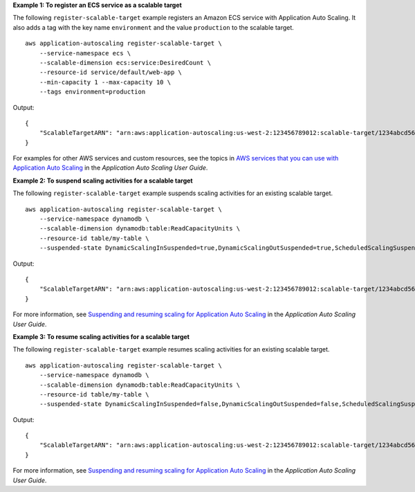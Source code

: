 **Example 1: To register an ECS service as a scalable target**

The following ``register-scalable-target`` example registers an Amazon ECS service with Application Auto Scaling. It also adds a tag with the key name ``environment`` and the value ``production`` to the scalable target. ::

    aws application-autoscaling register-scalable-target \
        --service-namespace ecs \
        --scalable-dimension ecs:service:DesiredCount \
        --resource-id service/default/web-app \
        --min-capacity 1 --max-capacity 10 \
        --tags environment=production

Output::

    {
        "ScalableTargetARN": "arn:aws:application-autoscaling:us-west-2:123456789012:scalable-target/1234abcd56ab78cd901ef1234567890ab123"
    }

For examples for other AWS services and custom resources, see the topics in `AWS services that you can use with Application Auto Scaling <https://docs.aws.amazon.com/autoscaling/application/userguide/integrated-services-list.html>`__ in the *Application Auto Scaling User Guide*.

**Example 2: To suspend scaling activities for a scalable target**

The following ``register-scalable-target`` example suspends scaling activities for an existing scalable target. ::

    aws application-autoscaling register-scalable-target \
        --service-namespace dynamodb \
        --scalable-dimension dynamodb:table:ReadCapacityUnits \
        --resource-id table/my-table \
        --suspended-state DynamicScalingInSuspended=true,DynamicScalingOutSuspended=true,ScheduledScalingSuspended=true

Output::

    {
        "ScalableTargetARN": "arn:aws:application-autoscaling:us-west-2:123456789012:scalable-target/1234abcd56ab78cd901ef1234567890ab123"
    }

For more information, see `Suspending and resuming scaling for Application Auto Scaling <https://docs.aws.amazon.com/autoscaling/application/userguide/application-auto-scaling-suspend-resume-scaling.html>`__ in the *Application Auto Scaling User Guide*.

**Example 3: To resume scaling activities for a scalable target**

The following ``register-scalable-target`` example resumes scaling activities for an existing scalable target. ::

    aws application-autoscaling register-scalable-target \
        --service-namespace dynamodb \
        --scalable-dimension dynamodb:table:ReadCapacityUnits \
        --resource-id table/my-table \
        --suspended-state DynamicScalingInSuspended=false,DynamicScalingOutSuspended=false,ScheduledScalingSuspended=false

Output::

    {
        "ScalableTargetARN": "arn:aws:application-autoscaling:us-west-2:123456789012:scalable-target/1234abcd56ab78cd901ef1234567890ab123"
    }

For more information, see `Suspending and resuming scaling for Application Auto Scaling <https://docs.aws.amazon.com/autoscaling/application/userguide/application-auto-scaling-suspend-resume-scaling.html>`__ in the *Application Auto Scaling User Guide*.
